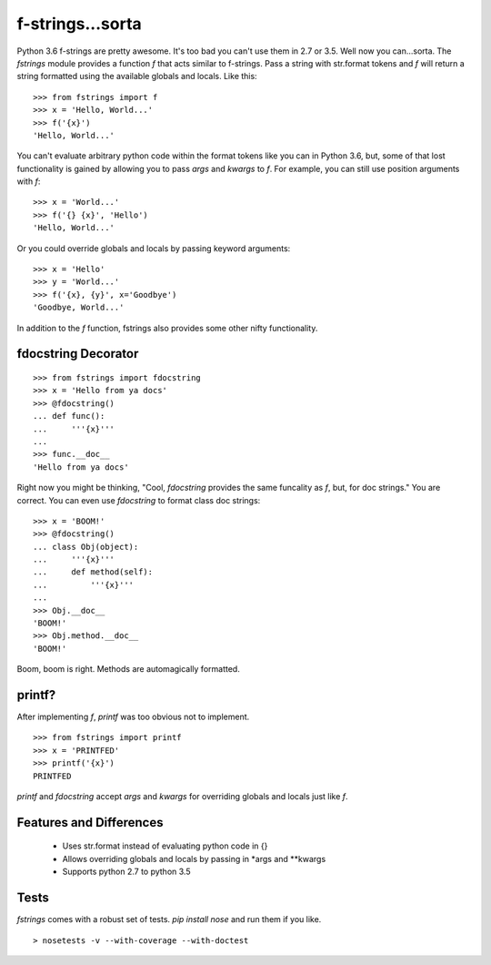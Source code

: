 =================
f-strings...sorta
=================

Python 3.6 f-strings are pretty awesome. It's too bad you can't use them in 2.7 or 3.5. Well now you can...sorta. The `fstrings` module provides a function `f` that acts similar to f-strings. Pass a string with str.format tokens and `f` will return a string formatted using the available globals and locals. Like this::

    >>> from fstrings import f
    >>> x = 'Hello, World...'
    >>> f('{x}')
    'Hello, World...'

You can't evaluate arbitrary python code within the format tokens like you can in Python 3.6, but, some of that lost functionality is gained by allowing you to pass `args` and `kwargs` to `f`. For example, you can still use position arguments with `f`::

    >>> x = 'World...'
    >>> f('{} {x}', 'Hello')
    'Hello, World...'

Or you could override globals and locals by passing keyword arguments::

    >>> x = 'Hello'
    >>> y = 'World...'
    >>> f('{x}, {y}', x='Goodbye')
    'Goodbye, World...'

In addition to the `f` function, fstrings also provides some other nifty functionality.


fdocstring Decorator
====================
::

    >>> from fstrings import fdocstring
    >>> x = 'Hello from ya docs'
    >>> @fdocstring()
    ... def func():
    ...     '''{x}'''
    ...
    >>> func.__doc__
    'Hello from ya docs'

Right now you might be thinking, "Cool, `fdocstring` provides the same funcality as `f`, but, for doc strings." You are correct. You can even use `fdocstring` to format class doc strings:

::

    >>> x = 'BOOM!'
    >>> @fdocstring()
    ... class Obj(object):
    ...     '''{x}'''
    ...     def method(self):
    ...         '''{x}'''
    ...
    >>> Obj.__doc__
    'BOOM!'
    >>> Obj.method.__doc__
    'BOOM!'

Boom, boom is right. Methods are automagically formatted.


printf?
=======
After implementing `f`, `printf` was too obvious not to implement.

::

    >>> from fstrings import printf
    >>> x = 'PRINTFED'
    >>> printf('{x}')
    PRINTFED

`printf` and `fdocstring` accept `args` and `kwargs` for overriding globals and locals just like `f`.

Features and Differences
========================

 - Uses str.format instead of evaluating python code in {}
 - Allows overriding globals and locals by passing in \*args and \*\*kwargs
 - Supports python 2.7 to python 3.5

Tests
=====
`fstrings` comes with a robust set of tests. `pip install nose` and run them if you like.

::

    > nosetests -v --with-coverage --with-doctest
